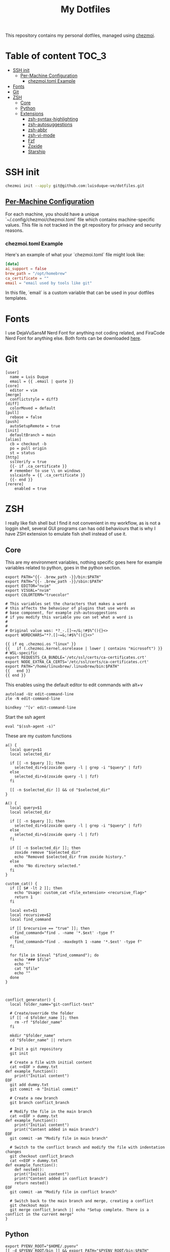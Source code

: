 #+TITLE: My Dotfiles

This repository contains my personal dotfiles, managed using
[[https://www.chezmoi.io/][chezmoi]].

* Table of content :TOC_3:
- [[#ssh-init][SSH init]]
  - [[#per-machine-configuration][Per-Machine Configuration]]
    - [[#chezmoitoml-example][chezmoi.toml Example]]
- [[#fonts][Fonts]]
- [[#git][Git]]
- [[#zsh][ZSH]]
  - [[#core][Core]]
  - [[#python][Python]]
  - [[#extensions][Extensions]]
    - [[#zsh-syntax-highlighting][zsh-syntax-highlighting]]
    - [[#zsh-autosuggestions][zsh-autosuggestions]]
    - [[#zsh-abbr][zsh-abbr]]
    - [[#zsh-vi-mode][zsh-vi-mode]]
    - [[#fzf][Fzf]]
    - [[#zoxide][Zoxide]]
    - [[#starship][Starship]]

* SSH init
#+begin_src bash
chezmoi init --apply git@github.com:luisduque-ve/dotfiles.git
#+end_src

** [[https://www.chezmoi.io/user-guide/manage-machine-to-machine-differences/#use-templates][Per-Machine Configuration]]
For each machine, you should have a unique
`~/.config/chezmoi/chezmoi.toml` file which contains machine-specific
values. This file is not tracked in the git repository for privacy and
security reasons.

*** chezmoi.toml Example
Here's an example of what your `chezmoi.toml` file might look like:

#+begin_src toml
[data]
ai_support = false
brew_path = "/opt/homebrew"
ca_certificate = ""
email = "email used by tools like git"
#+end_src

In this file, `email` is a custom variable that can be
used in your dotfiles templates.

* Fonts

I use DejaVuSansM Nerd Font for anything not coding related, and
FiraCode Nerd Font for anything else. Both fonts can be downloaded
[[https://www.nerdfonts.com/font-downloads][here]].

* Git
#+begin_src shell :tangle dot_gitconfig.tmpl
  [user]
    name = Luis Duque
    email = {{ .email | quote }}
  [core]
    editor = vim
  [merge]
    conflictstyle = diff3
  [diff]
    colorMoved = default
  [pull]
    rebase = false
  [push]
    autoSetupRemote = true
  [init]
    defaultBranch = main
  [alias]
    cb = checkout -b
    po = pull origin
    st = status
  [http]
    sslVerify = true
    {{- if .ca_certificate }}
    # remember to use \\ on windows
    sslcainfo = {{ .ca_certificate }}
    {{- end }}
  [rerere]
	  enabled = true
#+end_src

* ZSH

I really like fish shell but I find it not convenient in my workflow, as is not a
loggin shell, several GUI programs can has odd behaviours that is why
I have ZSH extension to emulate fish shell instead of use it.

** Core
This are my environment variables, nothing specific goes here for
example variables related to python, goes in the python section.
#+begin_src shell :tangle dot_zshrc.tmpl
  export PATH="{{- .brew_path -}}/bin:$PATH"
  export PATH="{{- .brew_path -}}/sbin:$PATH"
  export EDITOR="nvim"
  export VISUAL="nvim"
  export COLORTERM="truecolor"

  # This variables set the characters that makes a word
  # this affects the behaviour of plugins that use words as
  # base component, for example zsh-autosuggestions
  # if you modify this variable you can set what a word is
  #
  #
  # Original value was: *?_-.[]~=/&;!#$%^(){}<>
  export WORDCHARS="*?.[]~=&;!#$%^(){}<>"

  {{ if eq .chezmoi.os "linux" }}
  {{   if (.chezmoi.kernel.osrelease | lower | contains "microsoft") }}
  # WSL-specific
  export REQUESTS_CA_BUNDLE='/etc/ssl/certs/ca-certificates.crt'
  export NODE_EXTRA_CA_CERTS='/etc/ssl/certs/ca-certificates.crt'
  export PATH="/home/linuxbrew/.linuxbrew/bin:$PATH"
  {{   end }}
  {{ end }}
#+end_src

This enables using the default editor to edit commands with alt+v

#+begin_src shell :tangle dot_zshrc.tmpl
  autoload -Uz edit-command-line
  zle -N edit-command-line

  bindkey '^[v' edit-command-line
#+end_src

Start the ssh agent

#+begin_src shell :tangle dot_zshrc.tmpl
  eval "$(ssh-agent -s)"
#+end_src

These are my custom functions

#+begin_src shell :tangle dot_zshrc.tmpl
  a() {
    local query=$1
    local selected_dir

    if [[ -n $query ]]; then
      selected_dir=$(zoxide query -l | grep -i "$query" | fzf)
    else
      selected_dir=$(zoxide query -l | fzf)
    fi

    [[ -n $selected_dir ]] && cd "$selected_dir"
  }

  A() {
    local query=$1
    local selected_dir

    if [[ -n $query ]]; then
      selected_dir=$(zoxide query -l | grep -i "$query" | fzf)
    else
      selected_dir=$(zoxide query -l | fzf)
    fi

    if [[ -n $selected_dir ]]; then
      zoxide remove "$selected_dir"
      echo "Removed $selected_dir from zoxide history."
    else
      echo "No directory selected."
    fi
  }

  custom_cat() {
    if [[ $# -lt 2 ]]; then
      echo "Usage: custom_cat <file_extension> <recursive_flag>"
      return 1
    fi

    local ext=$1
    local recursive=$2
    local find_command

    if [[ $recursive == "true" ]]; then
      find_command="find . -name '*.$ext' -type f"
    else
      find_command="find . -maxdepth 1 -name '*.$ext' -type f"
    fi

    for file in $(eval "$find_command"); do
      echo "### $file"
      echo ""
      cat "$file"
      echo ""
    done
  }



  conflict_generator() {
    local folder_name="git-conflict-test"

    # Create/override the folder
    if [[ -d $folder_name ]]; then
      rm -rf "$folder_name"
    fi

    mkdir "$folder_name"
    cd "$folder_name" || return

    # Init a git repository
    git init

    # Create a file with initial content
    cat <<EOF > dummy.txt
  def example_function():
      print("Initial content")
  EOF
    git add dummy.txt
    git commit -m "Initial commit"

    # Create a new branch
    git branch conflict_branch

    # Modify the file in the main branch
    cat <<EOF > dummy.txt
  def example_function():
      print("Initial content")
      print("Content added in main branch")
  EOF
    git commit -am "Modify file in main branch"

    # Switch to the conflict branch and modify the file with indentation changes
    git checkout conflict_branch
    cat <<EOF > dummy.txt
  def example_function():
      def nested():
	  print("Initial content")
	  print("Content added in conflict branch")
      return nested()
  EOF
    git commit -am "Modify file in conflict branch"

    # Switch back to the main branch and merge, creating a conflict
    git checkout main
    git merge conflict_branch || echo "Setup complete. There is a conflict in the current merge"
  }
#+end_src


** Python
# This loads the pyenv config into .zshrc
#+begin_src shell :tangle dot_zshrc.tmpl
  export PYENV_ROOT="$HOME/.pyenv"
  [[ -d $PYENV_ROOT/bin ]] && export PATH="$PYENV_ROOT/bin:$PATH"
  eval "$(pyenv init -)"
#+end_src


Functions an variables

#+begin_src shell :tangle dot_zshrc.tmpl
  export PYDEVD_DISABLE_FILE_VALIDATION=1

  pysetup() {
    ## Install install all cross env requirements like debugpy
    python -m pip install -r ~/.local/share/chezmoi/requirements.txt
  }

  pyinit() {
    ## Enable auto enabling environments with .python-version file
    eval "$(pyenv virtualenv-init -)"
  }
#+end_src

** Extensions
*** [[https://github.com/zsh-users/zsh-syntax-highlighting][zsh-syntax-highlighting]]
Fish like syntax highlight
#+begin_src shell :tangle dot_zshrc.tmpl
  source $(brew --prefix)/share/zsh-syntax-highlighting/zsh-syntax-highlighting.zsh
#+end_src

*** [[https://github.com/zsh-users/zsh-autosuggestions][zsh-autosuggestions]]
Fish like autosuggestions for zsh
#+begin_src shell :tangle dot_zshrc.tmpl
  source $(brew --prefix)/share/zsh-autosuggestions/zsh-autosuggestions.zsh
  bindkey '^F' forward-word
#+end_src

*** [[https://github.com/olets/zsh-abbr][zsh-abbr]]
#+begin_src shell :tangle dot_zshrc.tmpl
  export ABBR_USER_ABBREVIATIONS_FILE=$HOME/.config/zsh-abbr/abbreviations
  source $(brew --prefix)/share/zsh-abbr/zsh-abbr.zsh
#+end_src

*** [[https://github.com/jeffreytse/zsh-vi-mode][zsh-vi-mode]]
#+begin_src shell :tangle dot_zshrc.tmpl
  # this is a really awesome plugin but is currently breaking others
  # plugins mappings, I have it comment until the issue is resolved
  # https://github.com/jeffreytse/zsh-vi-mode/issues/303
  # uncomment the next line to re-enable it
  # source $(brew --prefix)/opt/zsh-vi-mode/share/zsh-vi-mode/zsh-vi-mode.plugin.zsh
#+end_src

*** Fzf
#+begin_src shell :tangle dot_zshrc.tmpl
  export FZF_DEFAULT_OPTS="--color=bg:#fbf1c7,bg+:#ebdbb2,spinner:#458588,hl:#076678,fg:#3c3836,header:#3c3836,fg+:#3c3836,bg+:#d5c4a1,hl+:#076678"

  source <(fzf --zsh)
#+end_src

*** Zoxide
#+begin_src shell :tangle dot_zshrc.tmpl
  eval "$(zoxide init zsh)"
#+end_src

*** Starship
#+begin_src shell :tangle dot_zshrc.tmpl
  eval "$(starship init zsh)"
#+end_src
